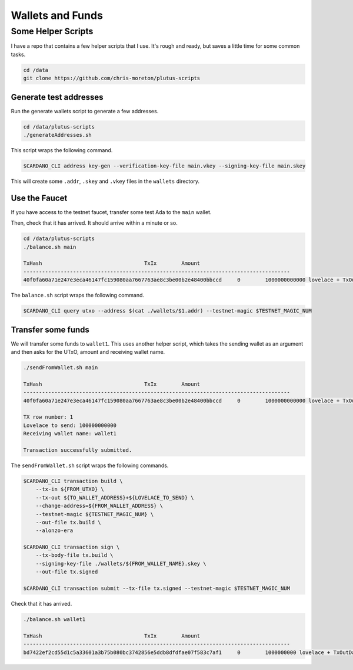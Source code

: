 Wallets and Funds
=================

Some Helper Scripts
___________________

I have a repo that contains a few helper scripts that I use. It's rough and ready, but saves a little time for some common tasks.

.. code:: bash
    
    cd /data
    git clone https://github.com/chris-moreton/plutus-scripts

Generate test addresses
-----------------------

Run the generate wallets script to generate a few addresses.

.. code:: bash

    cd /data/plutus-scripts
    ./generateAddresses.sh

This script wraps the following command.

.. code:: bash

    $CARDANO_CLI address key-gen --verification-key-file main.vkey --signing-key-file main.skey    

This will create some ``.addr``, ``.skey`` and ``.vkey`` files in the ``wallets`` directory.    

Use the Faucet
--------------

If you have access to the testnet faucet, transfer some test Ada to the ``main`` wallet.

Then, check that it has arrived. It should arrive within a minute or so.

.. code:: bash

    cd /data/plutus-scripts
    ./balance.sh main

    TxHash                                 TxIx        Amount
    --------------------------------------------------------------------------------------
    40f0fa60a71e247e3eca46147fc159080aa7667763ae8c3be00b2e48400bbccd     0        1000000000000 lovelace + TxOutDatumHashNone

The ``balance.sh`` script wraps the following command.

.. code:: bash

    $CARDANO_CLI query utxo --address $(cat ./wallets/$1.addr) --testnet-magic $TESTNET_MAGIC_NUM

Transfer some funds
-------------------

We will transfer some funds to ``wallet1``. This uses another helper script, which takes the sending wallet as an argument and then asks for the UTxO, amount and receiving wallet name.

.. code:: bash

    ./sendFromWallet.sh main

    TxHash                                 TxIx        Amount
    --------------------------------------------------------------------------------------
    40f0fa60a71e247e3eca46147fc159080aa7667763ae8c3be00b2e48400bbccd     0        1000000000000 lovelace + TxOutDatumHashNone

    TX row number: 1
    Lovelace to send: 100000000000
    Receiving wallet name: wallet1

    Transaction successfully submitted.

The ``sendFromWallet.sh`` script wraps the following commands.

.. code:: bash

    $CARDANO_CLI transaction build \
        --tx-in ${FROM_UTXO} \
        --tx-out ${TO_WALLET_ADDRESS}+${LOVELACE_TO_SEND} \
        --change-address=${FROM_WALLET_ADDRESS} \
        --testnet-magic ${TESTNET_MAGIC_NUM} \
        --out-file tx.build \
        --alonzo-era
    
    $CARDANO_CLI transaction sign \
        --tx-body-file tx.build \
        --signing-key-file ./wallets/${FROM_WALLET_NAME}.skey \
        --out-file tx.signed
    
    $CARDANO_CLI transaction submit --tx-file tx.signed --testnet-magic $TESTNET_MAGIC_NUM
    
   
Check that it has arrived.

.. code:: bash

    ./balance.sh wallet1

    TxHash                                 TxIx        Amount
    --------------------------------------------------------------------------------------
    bd7422ef2cd55d1c5a33601a3b75b080bc3742856e5ddb8dfdfae07f583c7af1     0        1000000000 lovelace + TxOutDatumHashNone

